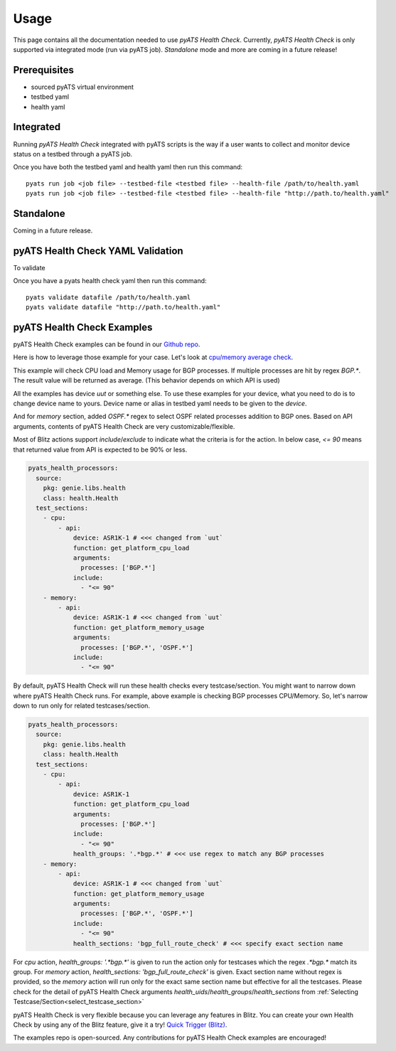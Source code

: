 Usage
=====
This page contains all the documentation needed to use `pyATS Health Check`.
Currently, `pyATS Health Check` is only supported via integrated mode (run via pyATS job). `Standalone` mode and more are coming in a future release!

Prerequisites
-------------
* sourced pyATS virtual environment
* testbed yaml
* health yaml

Integrated
----------
Running `pyATS Health Check` integrated with pyATS scripts is the way if a user wants to collect and monitor device status on a testbed through a pyATS job.

Once you have both the testbed yaml and health yaml then run this command::

    pyats run job <job file> --testbed-file <testbed file> --health-file /path/to/health.yaml
    pyats run job <job file> --testbed-file <testbed file> --health-file "http://path.to/health.yaml"

Standalone
----------
Coming in a future release.

pyATS Health Check YAML Validation
----------------------------------
To validate

Once you have a pyats health check yaml then run this command::

    pyats validate datafile /path/to/health.yaml
    pyats validate datafile "http://path.to/health.yaml"

pyATS Health Check Examples
---------------------------

pyATS Health Check examples can be found in our `Github repo
<https://github.com/CiscoTestAutomation/examples/tree/master/health>`_. 

Here is how to leverage those example for your case.
Let's look at `cpu/memory average check
<https://github.com/CiscoTestAutomation/examples/tree/master/health/cpu_memory_average>`_.

This example will check CPU load and Memory usage for BGP processes. If multiple processes are hit by regex `BGP.*`. The result value will be returned as average. (This behavior depends on which API is used)

All the examples has device `uut` or something else. To use these examples for your device, what you need to do is to change device name to yours. Device name or alias in testbed yaml needs to be given to the `device`.

And for `memory` section, added `OSPF.*` regex to select OSPF related processes addition to BGP ones. Based on API arguments, contents of pyATS Health Check are very customizable/flexible.

Most of Blitz actions support `include`/`exclude` to indicate what the criteria is for the action. In below case, `<= 90` means that returned value from API is expected to be 90% or less.

.. code-block:: yaml

  pyats_health_processors:
    source:
      pkg: genie.libs.health
      class: health.Health
    test_sections:
      - cpu:
          - api:
              device: ASR1K-1 # <<< changed from `uut`
              function: get_platform_cpu_load
              arguments:
                processes: ['BGP.*']
              include:
                - "<= 90"
      - memory:
          - api:
              device: ASR1K-1 # <<< changed from `uut`
              function: get_platform_memory_usage
              arguments:
                processes: ['BGP.*', 'OSPF.*']
              include:
                - "<= 90"

By default, pyATS Health Check will run these health checks every testcase/section. You might want to narrow down where pyATS Health Check runs. For example, above example is checking BGP processes CPU/Memory. So, let's narrow down to run only for related testcases/section.

.. code-block:: yaml

  pyats_health_processors:
    source:
      pkg: genie.libs.health
      class: health.Health
    test_sections:
      - cpu:
          - api:
              device: ASR1K-1
              function: get_platform_cpu_load
              arguments:
                processes: ['BGP.*']
              include:
                - "<= 90"
              health_groups: '.*bgp.*' # <<< use regex to match any BGP processes
      - memory:
          - api:
              device: ASR1K-1 # <<< changed from `uut`
              function: get_platform_memory_usage
              arguments:
                processes: ['BGP.*', 'OSPF.*']
              include:
                - "<= 90"
              health_sections: 'bgp_full_route_check' # <<< specify exact section name

For `cpu` action, `health_groups: '.*bgp.*'` is given to run the action only for testcases which the regex `.*bgp.*` match its group.
For `memory` action, `health_sections: 'bgp_full_route_check'` is given. Exact section name without regex is provided, so the `memory` action will run only for the exact same section name but effective for all the testcases. Please check for the detail of pyATS Health Check arguments `health_uids`/`health_groups`/`health_sections` from :ref:`Selecting Testcase/Section<select_testcase_section>`

pyATS Health Check is very flexible because you can leverage any features in Blitz. You can create your own Health Check by using any of the Blitz feature, give it a try! `Quick Trigger (Blitz)
<https://pubhub.devnetcloud.com/media/pyats-development-guide/docs/writeblitz/writeblitz.html>`_.

The examples repo is open-sourced. Any contributions for pyATS Health Check examples are encouraged!
